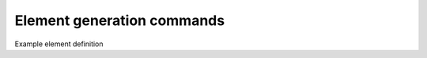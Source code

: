===========================
Element generation commands
===========================

.. function:: op_create_elements(op_member_prop_class, trans_tag, beam_ele_type, expression='long_mem'):)

   Command to construct attribute for element in GrillageGenerator object. The element object is translated to an
   Openseespy command line for each associated element in the model.

   ================================   ===========================================================================
   ``op_member_prop_class`` |str|     constraints type
   ``trans_tag`` |list|               a list of constraints arguments
   ================================   ===========================================================================

Example element definition






